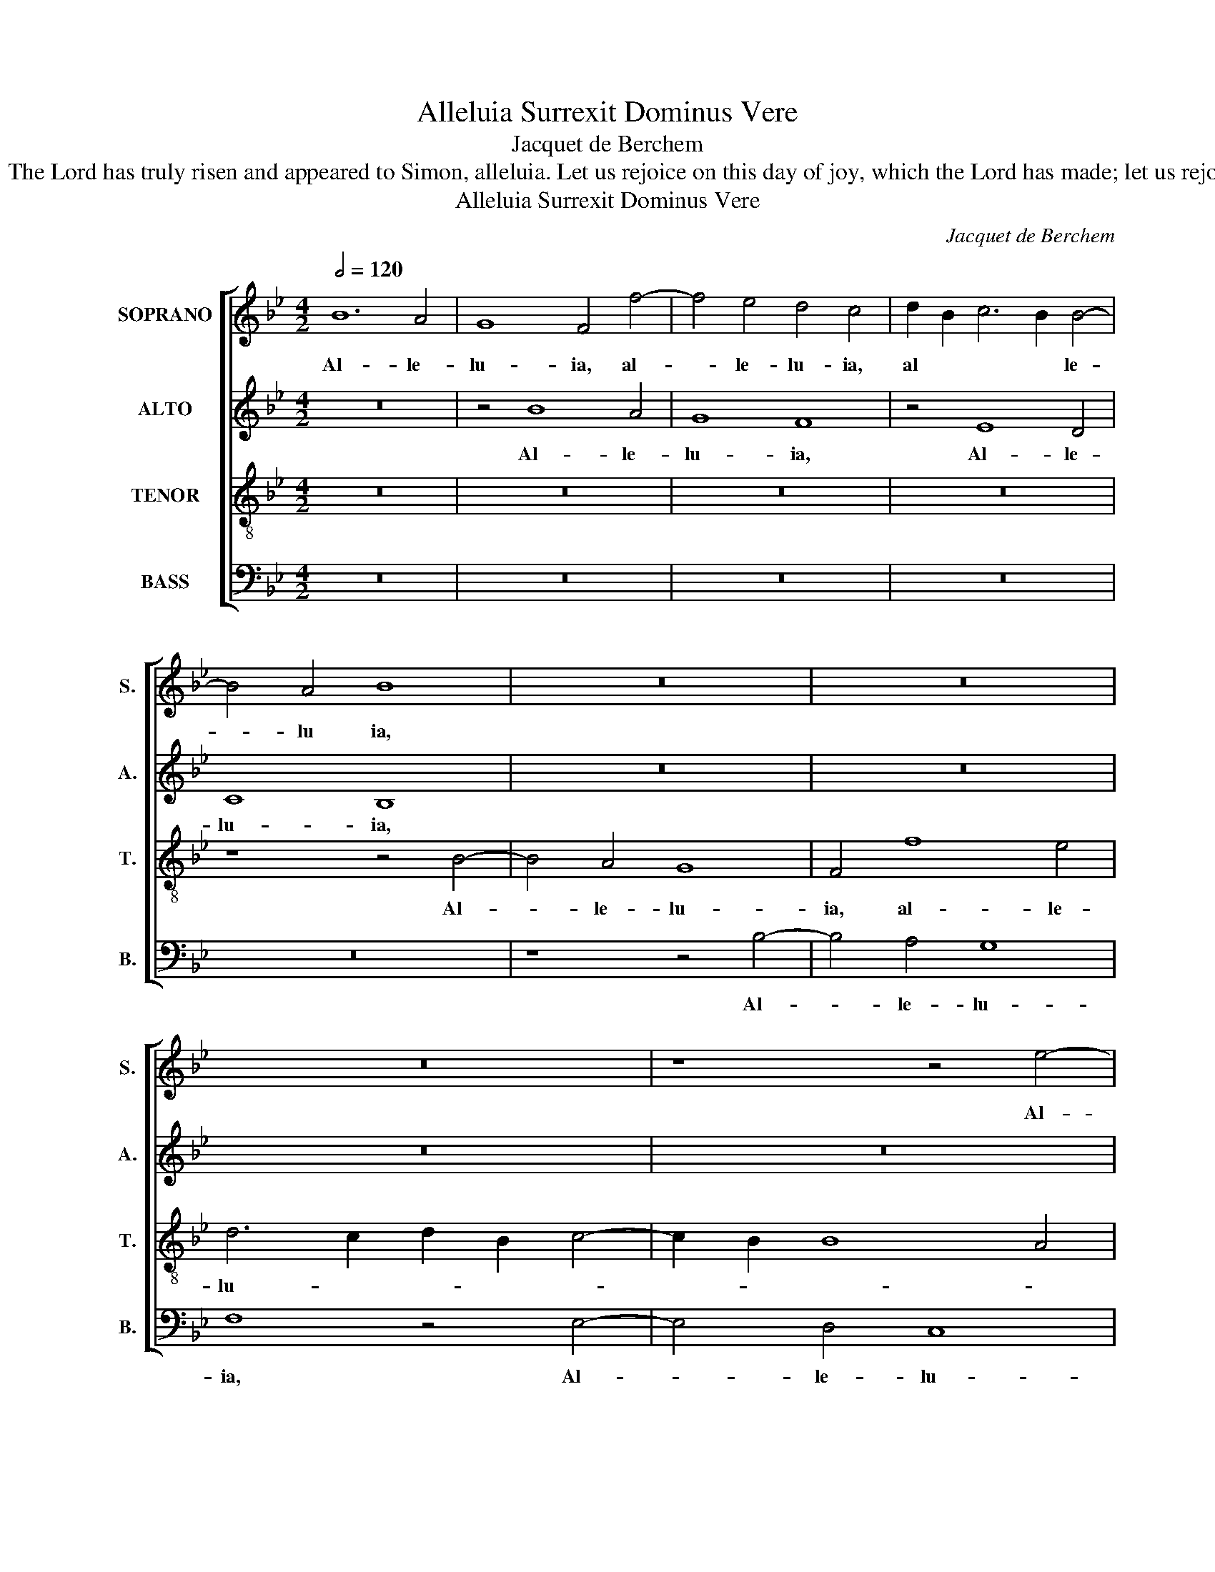 X:1
T:Alleluia Surrexit Dominus Vere
T:Jacquet de Berchem
T:Alleluia. The Lord has truly risen and appeared to Simon, alleluia. Let us rejoice on this day of joy, which the Lord has made; let us rejoice in it.
T:Alleluia Surrexit Dominus Vere
C:Jacquet de Berchem
Z:Alleluia. The Lord has truly risen
Z:and appeared to Simon, alleluia.
Z:Let us rejoice on this day of joy,
Z:which the Lord has made;
Z:let us rejoice in it.
%%score [ 1 2 3 4 ]
L:1/8
Q:1/2=120
M:4/2
K:Bb
V:1 treble nm="SOPRANO" snm="S."
V:2 treble nm="ALTO" snm="A."
V:3 treble-8 transpose=-12 nm="TENOR" snm="T."
V:4 bass nm="BASS" snm="B."
V:1
 B12 A4 | G8 F4 f4- | f4 e4 d4 c4 | d2 B2 c6 B2 B4- | B4 A4 B8 | z16 | z16 | z16 | z8 z4 e4- | %9
w: Al- le-|lu- ia, al-|* le- lu- ia,|al * * * le-|* lu ia,||||Al-|
 e4 d4 c8 | B4 f8 e4 | d6 c2 d2 B2 c4- | c2 B2 B8 A4 | d6 c2 d2 B2 c4- | c2 B2 B8 A4 | B16 | z16 | %17
w: * le- lu-|ia, al- le-|lu- * * * *|* * * ia,|al- * * * *|* * le- lu-|ia.||
 z16 | z16 | z16 | B6 B2 B4 B4 | A8 c8 | c8 d4 d4 | d4 c2 B2 c8 | B8 z4 B4- | B2 c2 d2 B2 c4 B4- | %26
w: |||Et ap- pa- ru-|it Si-|mo- ni, Si-|mo- * * *|ni, al-|* * * * le- lu-|
 B2 c2 d2 B2 c8 | z4 F6 G2 A2 F2 | G2 F2 B8 A4 | B16 | z16 | z4 B8 F4 | B8 A8- | A8 z8 | %34
w: * * * * ia,|al- * * *|* * le- lu-|ia,.||Ex- ul|te- mus,|_|
 z8 z4 B4- | B4 F4 B8 | A4 f8 c4 | f12 e4 | d8 c8 | z4 c4 d4 c4 | A4 A4 B4 c4 | F2 G2 A2 F2 G4 A4 | %42
w: et|_ lae- te-|mur, et lae-|te- *|* mur:|di- es i-|sta lae- ti- ti-|ae, _ _ _ _ lae-|
 G2 F2 B4 A4 B4 | G4 c4 B4 c4- | c4 B2 A2 G8 | F8 z8 | z16 | z16 | z4 c4 d8 | c4 f4 e4 c4 | %50
w: ti- * * * *||* * * ti-|ae.|||Haec di-|es, quam fe- cit|
 d4 e4 c4 d4- | d4 c2 B2 A8 | z16 | z16 | z16 | z4 c4 A4 B4 | G8 F4 B4- | B4 A2 G2 A4 d4- | %58
w: Do- * * *|* mi- * nus;||||ex- ul- te-|mus et lae-|* * * * te-|
 d4 c2 B2 c4 d4- | d4 c2 B2 c8 | d4 B8 A2 G2 | A4 B6 A2 G4 | F8 z8 | z4 B8 A4 | G8 F4 f4- | %65
w: * * * mur, lae-||* te- * *|mur in _ e-|a.|Al- le-|lu- ia, al-|
 f4 e4 d4 c4 | d2 B2 c6 B2 B4- | B4 A4 B8 | z16 | z16 | z16 | z8 z4 e4- | e4 d4 c8 | B4 f8 e4 | %74
w: * le- lu- ia,|al * * * le-|* lu ia,||||Al-|* le- lu-|ia, al- le-|
 d6 c2 d2 B2 c4- | c2 B2 B8 A4 | d6 c2 d2 B2 c4- | c2 B2 B8 A4 | B16 |] %79
w: lu- * * * *|* * * ia,|al- * * * *|* * le- lu-|ia.|
V:2
 z16 | z4 B8 A4 | G8 F8 | z4 E8 D4 | C8 B,8 | z16 | z16 | z16 | z16 | z16 | z16 | z4 B8 A4 | %12
w: |Al- le-|lu- ia,|Al- le-|lu- ia,|||||||Al- le-|
 G8 F8- | F8 z4 C4 | D6 E2 F4 C4 | D6 E2 F8 | z16 | z16 | z16 | E6 E2 E4 E4 | D8 F8 | F8 G8 | %22
w: lu- ia,|_ al-|le- lu- ia, al-|le- lu- ia.||||Et ap- pa- ru-|it Si-|mo- ni,|
 z4 G4 G4 F4- | F2 E2 D8 C4 | D4 B,2 C2 D2 B,2 E4- | E4 D4 z4 E2 F2 | G2 E2 B8 A4 | %27
w: et ap- pa-|* * * ru-|it Si- * * * mo-|* ni, al- *|* * le- lu-|
 B4 B,2 C2 D2 B,2 F4- | F4 !courtesy!=E4 F8- | F8 z4 F4- | F4 B,4 F6 E2 | D2 C2 D6 C2 C4- | %32
w: ia, al- * * * le-|* lu- ia.|_ Ex-|* ul- te- *||
 C4 B,4 C8 | z4 F8 B,4 | F6 E2 D2 C2 D4- | D2 C2 C8 B,4 | C8 z4 F4- | F4 D4 B8- | B4 A4 G8 | F16 | %40
w: * * mus,|et lae-|te- * * * *||mur, et|_ lae- te-||mur:|
 z4 F4 G4 F4 | D4 D4 E4 F4 | B,2 C2 D2 B,2 C4 D4 | C2 B,2 E4 D4 E4 | C4 F8 =E4 | F8 z8 | z16 | %47
w: di- es i-|sta lae- ti- ti-|ae, _ _ _ _ lae-|ti- * * * *|* * ti-|ae.||
 z4 F4 G8 | F8 z4 B4 | A4 F4 G4 A4 | F4 G6 F2 F4- | F4 !courtesy!=E4 F8- | F16 | z16 | %54
w: Haec di-|es, quam|fe- cit Do- *||* mi- nus;|_||
 z4 F4 D4 E4 | C4 F8 E2 D2 | E4 E4 F4 D4- | D4 C2 B,2 C4 B,2 C2 | D2 B,2 B4 z4 B,2 C2 | %59
w: ex- ul- te-|mus et _ _|_ lae- te- mur,|_ _ _ _ lae- *|te- * mur, lae- *|
 D2 B,2 B8 A4 | B4 F8 E4 | F4 B,2 C2 D2 B,2 B4- | B4 B,2 C2 D2 B,2 F4- | F4 !courtesy!=E4 F8 | %64
w: * * * te-|mur in e-|a, lae- * te- * mur|_ in _ _ _ _|_ e- a.|
 z4 B8 A4 | G8 F8 | z4 E8 D4 | C8 B,8 | z16 | z16 | z16 | z16 | z16 | z16 | z4 B8 A4 | G8 F8- | %76
w: Al- le-|lu- ia,|Al- le-|lu- ia,|||||||Al- le-|lu- ia,|
 F8 z4 C4 | D6 E2 F4 C4 | D6 E2 F8 |] %79
w: _ al-|le- lu- ia, al-|le- lu- ia.|
V:3
 z16 | z16 | z16 | z16 | z8 z4 B4- | B4 A4 G8 | F4 f8 e4 | d6 c2 d2 B2 c4- | c2 B2 B8 A4 | %9
w: ||||Al-|* le- lu-|ia, al- le-|lu- * * * *||
 B8 z4 e4- | e4 d4 c8 | B4 f12 | d4 e4 c8 | B6 A2 G4 F4 | B8 c8 | B16 | z4 F4 G4 A4 | B4 c4 d4 e4 | %18
w: ia, al-|* le- lu-|ia, al-|le- lu- ia,|al- * * *|le- lu-|ia.|Sur- rex- it|Do- mi- nus ve-|
 f6 e2 d2 c2 e4- | e2 d2 c2 B2 c4 c4 | B16 | z8 e6 e2 | e4 e4 d8 | f8 f8 | g4 g4 g8 | f8 e4 g4- | %26
w: re, _ _ _ al-|* * * * le- lu-|ia,|et ap-|pa- ru- it|Si- mo-|ni, al- le-|lu- ia, al-|
 g4 f4 g4 e4 | f4 d8 c4 | d4 B4 c8 | B16- | B8 z4 f4- | f4 B4 f8- | f4 !courtesy!=e4 f8- | f8 z8 | %34
w: * le- lu- *|ia, al- le-|lu- * *|ia.|_ Ex-|* ul- te-|* * mus,|_|
 z4 f8 B4 | f12 !courtesy!=e4 | f16 | B4 f6 d2 g4- | g2 f2 f8 =e4 | f16 | z16 | z16 | z16 | z16 | %44
w: et lae|te- *|mur,|et lae- * *|* * * te-|mur:|||||
 z4 c4 d4 c4 | A4 A4 B4 c4 | F2 G2 A2 B2 c2 d2 e2 c2 | d2 e2 f2 d2 e2 d2 c2 B2 | c8 B8 | z16 | %50
w: di- es i-|sta lae- ti- ti-|ae, _ _ _ _ _ _ _|_ _ _ _ _ _ _ _|||
 z16 | z8 z4 c4 | d8 c4 f4 | e4 c4 d4 e4 | c4 d8 c2 B2 | A8 z8 | z16 | z8 z4 f4 | d4 e4 c4 f4- | %59
w: |Haec|di- es, quam|fe- cit Do- *|* * mi- *|nus;||ex-|ul- te- mus et|
 f4 e2 d2 e4 e4 | f4 d8 c2 B2 | c4 d4 B4 e4- | e4 d6 c2 c4- | c4 B4 c4 f4- | f4 !courtesy!=e4 f8 | %65
w: _ _ _ _ lae-|te- mur, _ _|_ lae- te- mur|_ in _ _|_ e- a, in|_ _ e-|
 c8 z8 | z16 | z8 z4 B4- | B4 A4 G8 | F4 f8 e4 | d6 c2 d2 B2 c4- | c2 B2 B8 A4 | B8 z4 e4- | %73
w: a.||Al-|* le- lu-|ia, al- le-|lu- * * * *||ia, al-|
 e4 d4 c8 | B4 f12 | d4 e4 c8 | B6 A2 G4 F4 | B8 c8 | B16 |] %79
w: * le- lu-|ia, al-|le- lu- ia,|al- * * *|le- lu-|ia.|
V:4
 z16 | z16 | z16 | z16 | z16 | z8 z4 B,4- | B,4 A,4 G,8 | F,8 z4 E,4- | E,4 D,4 C,8 | %9
w: |||||Al-|* le- lu-|ia, Al-|* le- lu-|
 B,,4 B,8 A,4 | B,8 z8 | z4 B,8 F,4 | G,4 E,4 F,8 | B,,4 B,8 A,4 | G,8 F,8 | B,,8 z4 B,,4 | %16
w: |ia,|al- *|* le lu-|ia, al- le-|lu- *|ia. Sur-|
 C,4 D,4 E,4 F,4 | G,4 A,4 B,4 C4 | D6 C2 B,2 A,2 C4- | C2 B,2 B,8 A,4 | B,6 B,2 B,4 B,4 | %21
w: rex- it Do- mi-|nus ve- re, al-|le- * * * *|* * lu- ia,|et ap- pa- ru-|
 F,4 F,4 C8 | C8 B,4 B,4 | B,8 A,8 | G,12 E,4 | B,8 E,4 E4- | E4 D4 C8 | B,4 B,8 A,4 | G,8 F,8 | %29
w: it Si- mo-|ni, et ap-|pa- ru-|it Si-|mo- ni, al-|* le- lu-|ia, al- le-|lu- *|
 B,,16 | z4 B,8 F,4 | B,12 A,4 | G,8 F,8- | F,8 z4 B,4- | B,4 F,4 B,8- | B,4 A,4 G,8 | F,16 | %37
w: ia.|Ex- ul-|te- *|* mus|_ et|_ lae- te-||mur,|
 z4 B,8 E,4 | B,8 C8 | F,16- | F,8 z8 | z16 | z16 | z4 C4 D4 C4 | A,4 A,4 B,4 C4 | %45
w: et lae-|te- *|mur:|_|||di- es i-|sta lae- ti- ti-|
 F,2 G,2 A,2 F,2 G,4 F,2 G,2 | A,2 B,2 C4 A,2 B,2 C2 A,2 | B,4 D4 C4 B,4- | B,4 A,4 G,4 B,4 | %49
w: ae, _ _ _ _ lae- *|||* * ti- ti-|
 F,8 z8 | z8 z4 F,4 | G,8 F,8 | z4 B,4 A,4 F,4 | G,4 A,4 F,4 G,4- | G,2 F,2 F,8 _E,4 | F,8 z8 | %56
w: ae.|Haec|di- es,|quam fe- cit|Do- * * *|* * * mi-|nus;|
 z4 C4 A,4 B,4 | G,8 F,4 B,4- | B,4 A,2 G,2 A,4 B,4- | B,4 D4 C8 | B,6 A,2 G,8 | F,4 B,8 E,4 | %62
w: ex- ul- te-|mus et lae-||* te- mur,|lae- * *|* te- mur|
 B,12 A,4 | G,8 F,8 | z16 | z16 | z16 | z16 | z8 z4 B,4- | B,4 A,4 G,8 | F,8 z4 E,4- | %71
w: in _|e- a.|||||Al-|* le- lu-|ia, Al-|
 E,4 D,4 C,8 | B,,4 B,8 A,4 | B,8 z8 | z4 B,8 F,4 | G,4 E,4 F,8 | B,,4 B,8 A,4 | G,8 F,8 | B,,16 |] %79
w: * le- lu-||ia,|al- *|* le lu-|ia, al- le-|lu- *|ia.|

